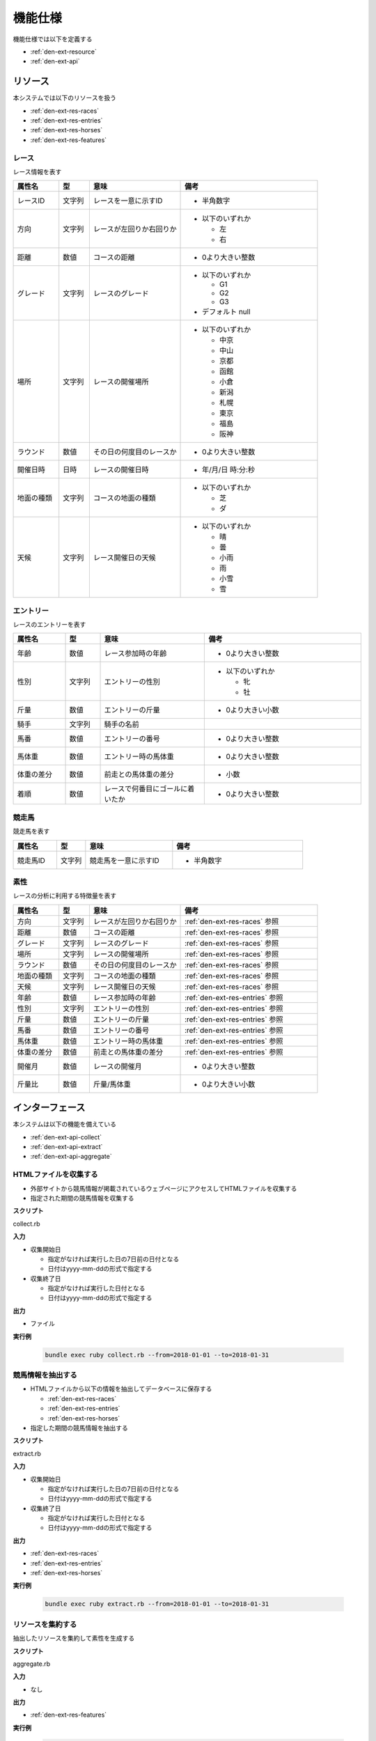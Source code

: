 機能仕様
========

機能仕様では以下を定義する

- :ref:`den-ext-resource`
- :ref:`den-ext-api`

.. _den-ext-resource:

リソース
--------

本システムでは以下のリソースを扱う

- :ref:`den-ext-res-races`
- :ref:`den-ext-res-entries`
- :ref:`den-ext-res-horses`
- :ref:`den-ext-res-features`

.. _den-ext-res-races:

レース
^^^^^^

レース情報を表す

.. csv-table::
   :header: "属性名", "型", "意味", "備考"
   :widths: 15, 10, 30, 45

   "レースID", "文字列", "レースを一意に示すID", "- 半角数字"
   "方向", "文字列", "レースが左回りか右回りか", "- 以下のいずれか

     - 左
     - 右"
   "距離", "数値", "コースの距離", "- 0より大きい整数"
   "グレード", "文字列", "レースのグレード", "- 以下のいずれか

     - G1
     - G2
     - G3

   - デフォルト null"
   "場所", "文字列", "レースの開催場所", "- 以下のいずれか

     - 中京
     - 中山
     - 京都
     - 函館
     - 小倉
     - 新潟
     - 札幌
     - 東京
     - 福島
     - 阪神"
   "ラウンド", "数値", "その日の何度目のレースか", "- 0より大きい整数"
   "開催日時", "日時", "レースの開催日時", "- 年/月/日 時:分:秒"
   "地面の種類", "文字列", "コースの地面の種類", "- 以下のいずれか

     - 芝
     - ダ"
   "天候", "文字列", "レース開催日の天候", "- 以下のいずれか

     - 晴
     - 曇
     - 小雨
     - 雨
     - 小雪
     - 雪"

.. _den-ext-res-entries:

エントリー
^^^^^^^^^^

レースのエントリーを表す

.. csv-table::
   :header: "属性名", "型", "意味", "備考"
   :widths: 15, 10, 30, 45

   "年齢", "数値", "レース参加時の年齢", "- 0より大きい整数"
   "性別", "文字列", "エントリーの性別", "- 以下のいずれか

     - 牝
     - 牡"
   "斤量", "数値", "エントリーの斤量", "- 0より大きい小数"
   "騎手", "文字列", "騎手の名前",
   "馬番", "数値", "エントリーの番号", "- 0より大きい整数"
   "馬体重", "数値", "エントリー時の馬体重", "- 0より大きい整数"
   "体重の差分", "数値", "前走との馬体重の差分", "- 小数"
   "着順", "数値", "レースで何番目にゴールに着いたか", "- 0より大きい整数"

.. _den-ext-res-horses:

競走馬
^^^^^^

競走馬を表す

.. csv-table::
   :header: "属性名", "型", "意味", "備考"
   :widths: 15, 10, 30, 45

   "競走馬ID", "文字列", "競走馬を一意に示すID", "- 半角数字"

.. _den-ext-res-features:

素性
^^^^

レースの分析に利用する特徴量を表す

.. csv-table::
   :header: "属性名", "型", "意味", "備考"
   :widths: 15, 10, 30, 45

   "方向", "文字列", "レースが左回りか右回りか", ":ref:`den-ext-res-races` 参照"
   "距離", "数値", "コースの距離", ":ref:`den-ext-res-races` 参照"
   "グレード", "文字列", "レースのグレード", ":ref:`den-ext-res-races` 参照"
   "場所", "文字列", "レースの開催場所", ":ref:`den-ext-res-races` 参照"
   "ラウンド", "数値", "その日の何度目のレースか", ":ref:`den-ext-res-races` 参照"
   "地面の種類", "文字列", "コースの地面の種類", ":ref:`den-ext-res-races` 参照"
   "天候", "文字列", "レース開催日の天候", ":ref:`den-ext-res-races` 参照"
   "年齢", "数値", "レース参加時の年齢", ":ref:`den-ext-res-entries` 参照"
   "性別", "文字列", "エントリーの性別", ":ref:`den-ext-res-entries` 参照"
   "斤量", "数値", "エントリーの斤量", ":ref:`den-ext-res-entries` 参照"
   "馬番", "数値", "エントリーの番号", ":ref:`den-ext-res-entries` 参照"
   "馬体重", "数値", "エントリー時の馬体重", ":ref:`den-ext-res-entries` 参照"
   "体重の差分", "数値", "前走との馬体重の差分", ":ref:`den-ext-res-entries` 参照"
   "開催月", "数値", "レースの開催月", "- 0より大きい整数"
   "斤量比", "数値", "斤量/馬体重", "- 0より大きい小数"

.. _den-ext-api:

インターフェース
----------------

本システムは以下の機能を備えている

- :ref:`den-ext-api-collect`
- :ref:`den-ext-api-extract`
- :ref:`den-ext-api-aggregate`

.. _den-ext-api-collect:

HTMLファイルを収集する
^^^^^^^^^^^^^^^^^^^^^^

- 外部サイトから競馬情報が掲載されているウェブページにアクセスしてHTMLファイルを収集する
- 指定された期間の競馬情報を収集する

**スクリプト**

collect.rb

**入力**

- 収集開始日

  - 指定がなければ実行した日の7日前の日付となる
  - 日付はyyyy-mm-ddの形式で指定する

- 収集終了日

  - 指定がなければ実行した日付となる
  - 日付はyyyy-mm-ddの形式で指定する

**出力**

- ファイル

**実行例**

  .. code-block:: none

     bundle exec ruby collect.rb --from=2018-01-01 --to=2018-01-31

.. _den-ext-api-extract:

競馬情報を抽出する
^^^^^^^^^^^^^^^^^^

- HTMLファイルから以下の情報を抽出してデータベースに保存する

  - :ref:`den-ext-res-races`
  - :ref:`den-ext-res-entries`
  - :ref:`den-ext-res-horses`

- 指定した期間の競馬情報を抽出する

**スクリプト**

extract.rb

**入力**

- 収集開始日

  - 指定がなければ実行した日の7日前の日付となる
  - 日付はyyyy-mm-ddの形式で指定する

- 収集終了日

  - 指定がなければ実行した日付となる
  - 日付はyyyy-mm-ddの形式で指定する

**出力**

- :ref:`den-ext-res-races`
- :ref:`den-ext-res-entries`
- :ref:`den-ext-res-horses`

**実行例**

  .. code-block:: none

     bundle exec ruby extract.rb --from=2018-01-01 --to=2018-01-31

.. _den-ext-api-aggregate:

リソースを集約する
^^^^^^^^^^^^^^^^^^

抽出したリソースを集約して素性を生成する

**スクリプト**

aggregate.rb

**入力**

- なし

**出力**

- :ref:`den-ext-res-features`

**実行例**

  .. code-block:: none

     bundle exec ruby aggregate.rb
